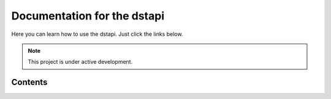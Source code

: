Documentation for the dstapi
===================================

Here you can learn how to use the dstapi. Just click the links below.

.. note::

   This project is under active development.

Contents
--------

.. autosummary::
  .. toctree::

     installing
     usage
     api
